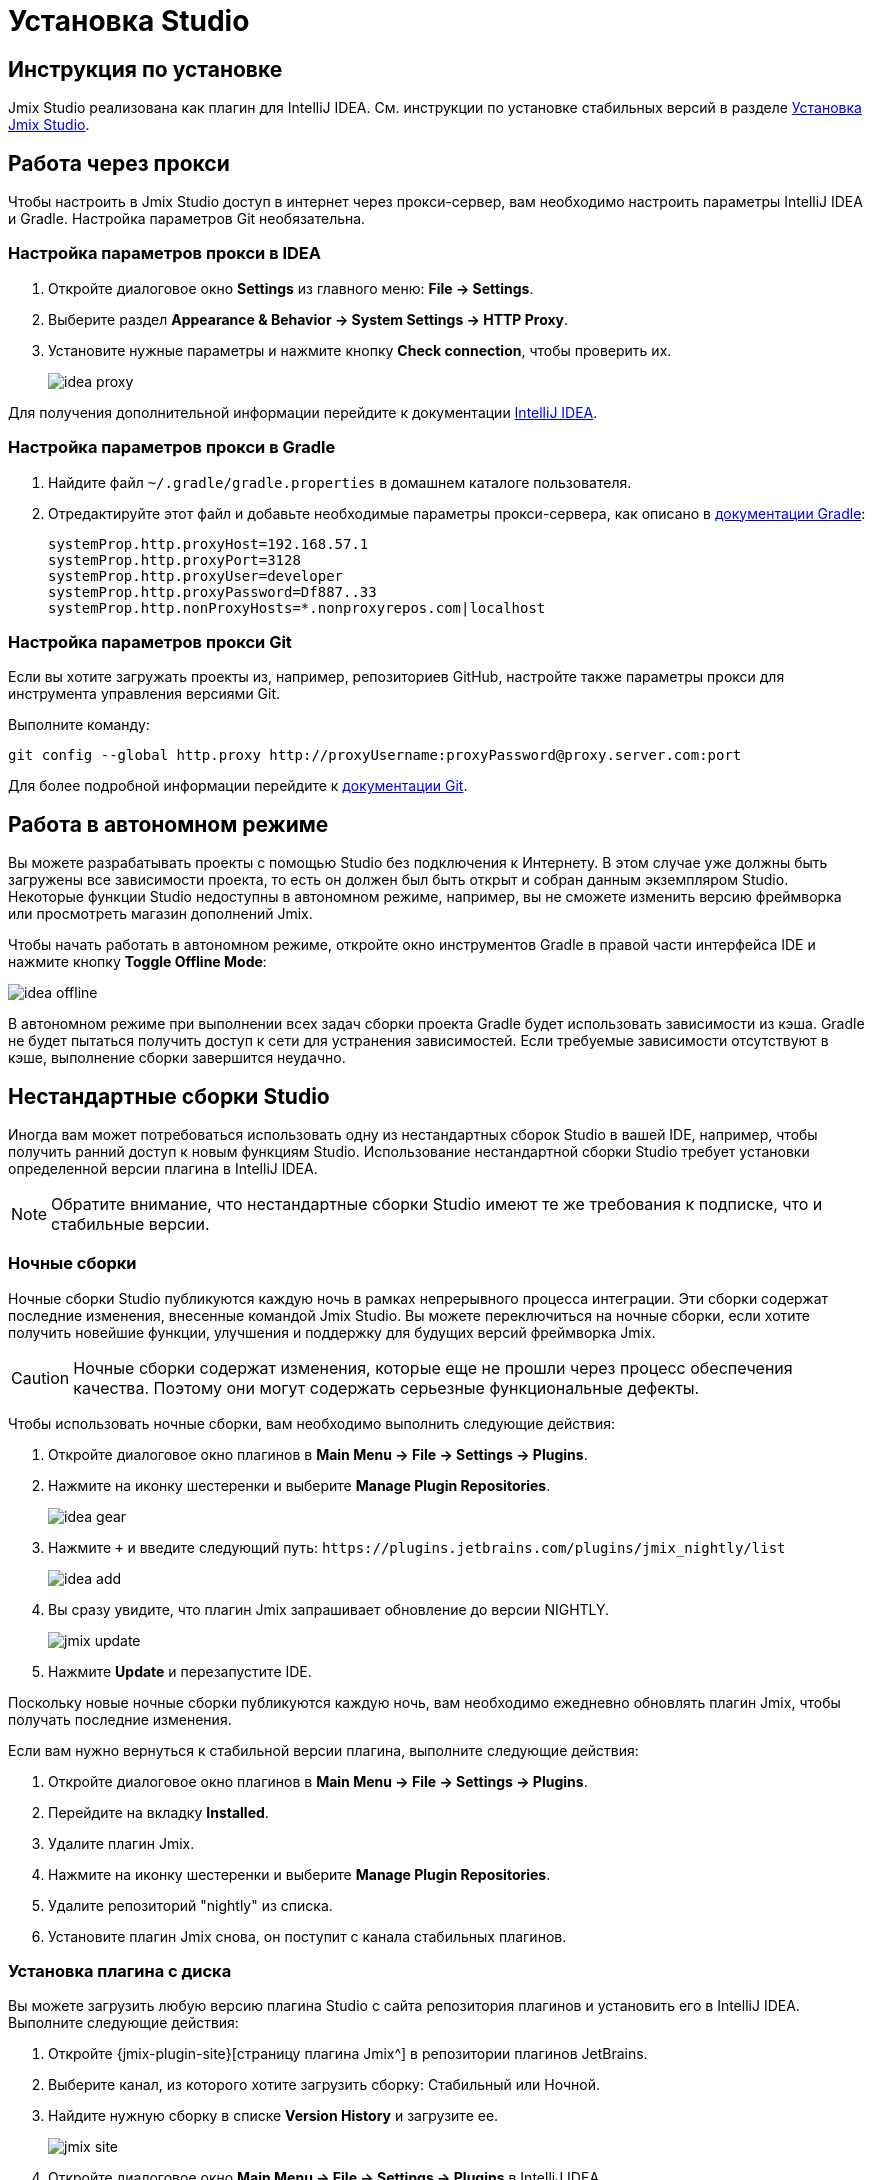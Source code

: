 [[installation]]
= Установка Studio

[[instructions]]
== Инструкция по установке

Jmix Studio реализована как плагин для IntelliJ IDEA. См. инструкции по установке стабильных версий в разделе xref:ROOT:setup.adoc#studio[Установка Jmix Studio].

[[working-behind-proxy]]
== Работа через прокси

Чтобы настроить в Jmix Studio доступ в интернет через прокси-сервер, вам необходимо настроить параметры IntelliJ IDEA и Gradle. Настройка параметров Git необязательна.

[[configure-idea-proxy-settings]]
=== Настройка параметров прокси в IDEA

. Откройте диалоговое окно *Settings* из главного меню: *File → Settings*.
. Выберите раздел *Appearance & Behavior → System Settings → HTTP Proxy*.
. Установите нужные параметры и нажмите кнопку *Check connection*, чтобы проверить их.
+
image::idea-proxy.png[align="center"]

Для получения дополнительной информации перейдите к документации https://www.jetbrains.com/help/idea/settings-http-proxy.html[IntelliJ IDEA^].

[[configure-gradle-proxy-settings]]
=== Настройка параметров прокси в Gradle

. Найдите файл `~/.gradle/gradle.properties` в домашнем каталоге пользователя.
. Отредактируйте этот файл и добавьте необходимые параметры прокси-сервера, как описано в https://docs.gradle.org/current/userguide/build_environment.html#sec:accessing_the_web_via_a_proxy[документации Gradle^]:
+
[source,properties]
----
systemProp.http.proxyHost=192.168.57.1
systemProp.http.proxyPort=3128
systemProp.http.proxyUser=developer
systemProp.http.proxyPassword=Df887..33
systemProp.http.nonProxyHosts=*.nonproxyrepos.com|localhost
----

[[configure-git-proxy-settings]]
=== Настройка параметров прокси Git

Если вы хотите загружать проекты из, например, репозиториев GitHub, настройте также параметры прокси для инструмента управления версиями Git.

Выполните команду:

[source,bash]
----
git config --global http.proxy http://proxyUsername:proxyPassword@proxy.server.com:port
----

Для более подробной информации перейдите к https://git-scm.com/docs/git-config#Documentation/git-config.txt-httpproxy[документации Git^].

[[offline]]
== Работа в автономном режиме

Вы можете разрабатывать проекты с помощью Studio без подключения к Интернету. В этом случае уже должны быть загружены все зависимости проекта, то есть он должен был быть открыт и собран данным экземпляром Studio. Некоторые функции Studio недоступны в автономном режиме, например, вы не сможете изменить версию фреймворка или просмотреть магазин дополнений Jmix.

Чтобы начать работать в автономном режиме, откройте окно инструментов Gradle в правой части интерфейса IDE и нажмите кнопку *Toggle Offline Mode*:

image::idea-offline.png[align="center"]

В автономном режиме при выполнении всех задач сборки проекта Gradle будет использовать зависимости из кэша. Gradle не будет пытаться получить доступ к сети для устранения зависимостей. Если требуемые зависимости отсутствуют в кэше, выполнение сборки завершится неудачно.

[[non-standard-builds]]
== Нестандартные сборки Studio

Иногда вам может потребоваться использовать одну из нестандартных сборок Studio в вашей IDE, например, чтобы получить ранний доступ к новым функциям Studio. Использование нестандартной сборки Studio требует установки определенной версии плагина в IntelliJ IDEA.

NOTE: Обратите внимание, что нестандартные сборки Studio имеют те же требования к подписке, что и стабильные версии.

[[nightly]]
=== Ночные сборки

Ночные сборки Studio публикуются каждую ночь в рамках непрерывного процесса интеграции. Эти сборки содержат последние изменения, внесенные командой Jmix Studio. Вы можете переключиться на ночные сборки, если хотите получить новейшие функции, улучшения и поддержку для будущих версий фреймворка Jmix.

CAUTION: Ночные сборки содержат изменения, которые еще не прошли через процесс обеспечения качества. Поэтому они могут содержать серьезные функциональные дефекты.

Чтобы использовать ночные сборки, вам необходимо выполнить следующие действия:

. Откройте диалоговое окно плагинов в *Main Menu → File → Settings → Plugins*.
. Нажмите на иконку шестеренки и выберите *Manage Plugin Repositories*.
+
image::idea-gear.png[align="center"]
+
. Нажмите `+` и введите следующий путь: `\https://plugins.jetbrains.com/plugins/jmix_nightly/list`
+
image::idea-add.png[align="center"]
+
. Вы сразу увидите, что плагин Jmix запрашивает обновление до версии NIGHTLY.
+
image::jmix-update.png[align="center"]
+
. Нажмите *Update* и перезапустите IDE.

Поскольку новые ночные сборки публикуются каждую ночь, вам необходимо ежедневно обновлять плагин Jmix, чтобы получать последние изменения.

Если вам нужно вернуться к стабильной версии плагина, выполните следующие действия:

. Откройте диалоговое окно плагинов в *Main Menu → File → Settings → Plugins*.
. Перейдите на вкладку *Installed*.
. Удалите плагин Jmix.
. Нажмите на иконку шестеренки и выберите *Manage Plugin Repositories*.
. Удалите репозиторий "nightly" из списка.
. Установите плагин Jmix снова, он поступит с канала стабильных плагинов.

[[from-disk]]
=== Установка плагина с диска

Вы можете загрузить любую версию плагина Studio с сайта репозитория плагинов и установить его в IntelliJ IDEA. Выполните следующие действия:

. Откройте {jmix-plugin-site}[страницу плагина Jmix^] в репозитории плагинов JetBrains.
. Выберите канал, из которого хотите загрузить сборку: Стабильный или Ночной.
. Найдите нужную сборку в списке *Version History* и загрузите ее.
+
image::jmix-site.png[align="center"]
+
. Откройте диалоговое окно *Main Menu → File → Settings → Plugins* в IntelliJ IDEA.
. Нажмите на иконку шестеренки и выберите *Install Plugin from Disk*.
+
image::install-from-disk.png[align="center"]
+
. Выберите загруженный ZIP-файл в открывшемся диалоге и нажмите *OK*.
. Перезапустите IDE.
